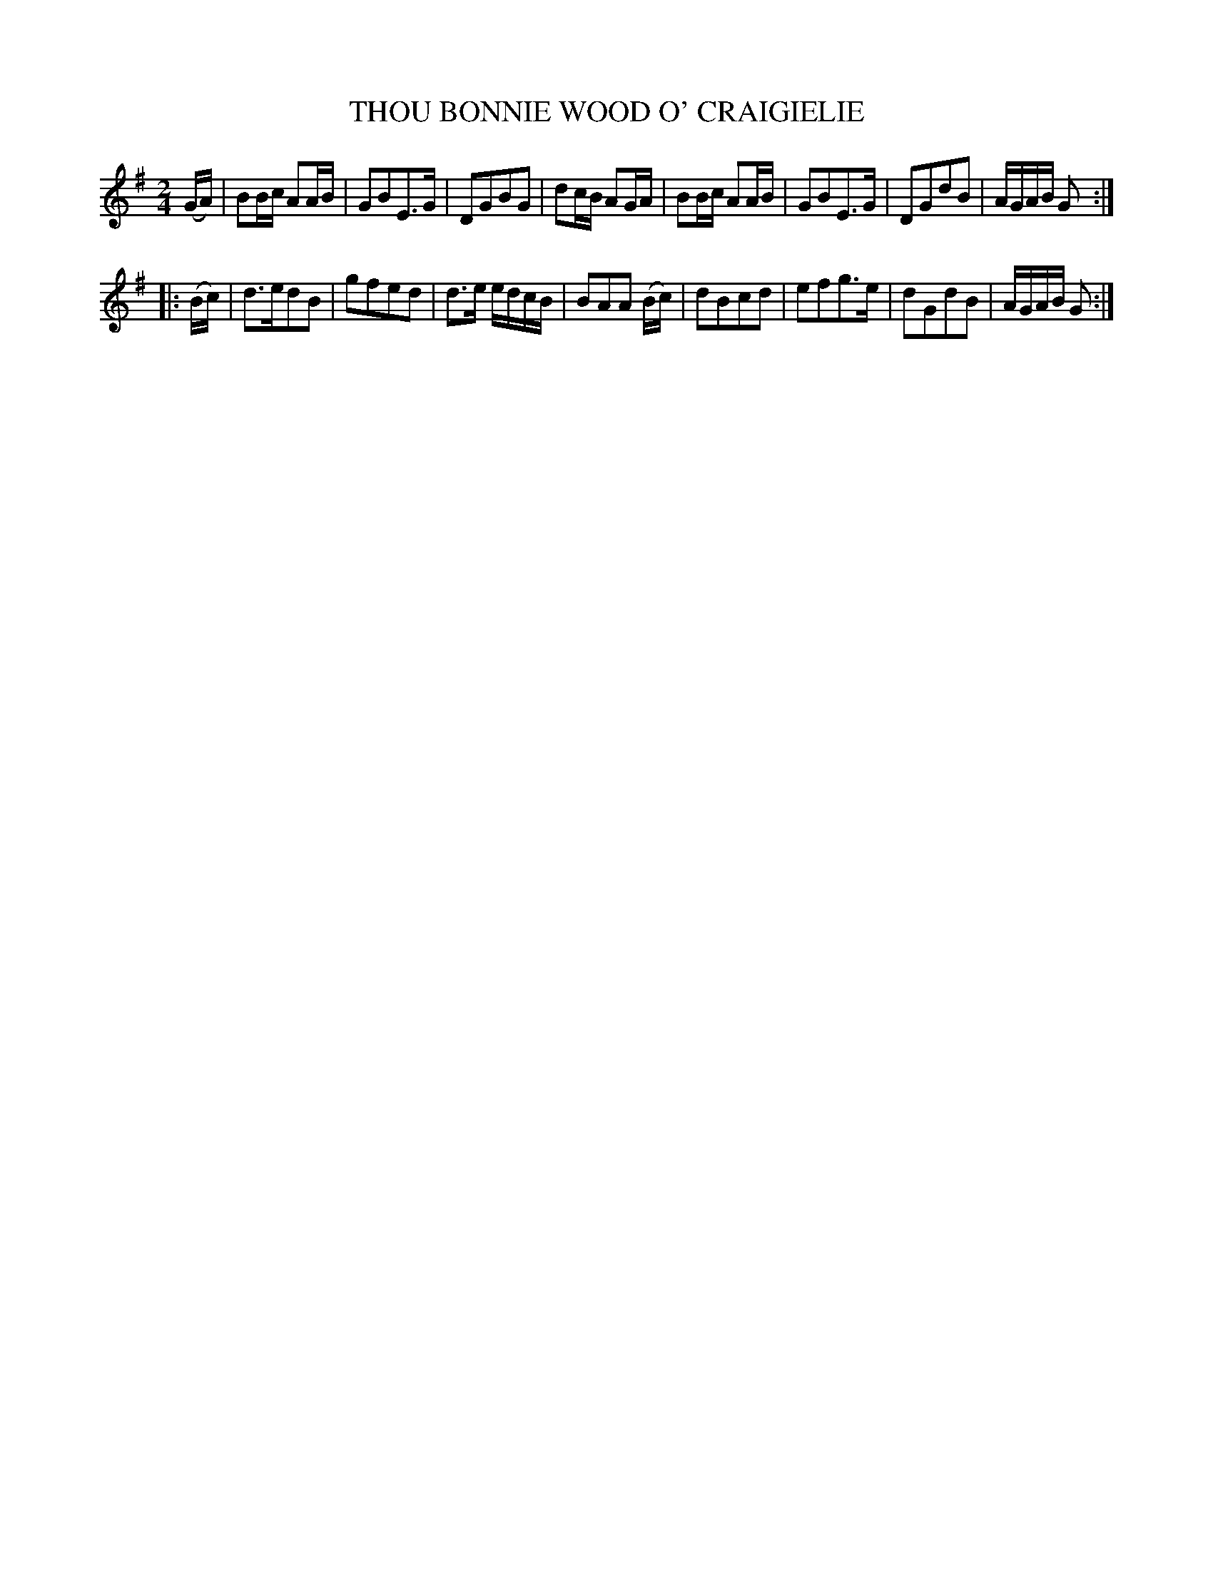 X: 3368
T: THOU BONNIE WOOD O' CRAIGIELIE
%R: march, reel
B: James Kerr "Merry Melodies" v.3 p.41 #368
Z: 2016 John Chambers <jc:trillian.mit.edu>
M: 2/4
L: 1/16
K: G
(GA) |\
B2Bc A2AB | G2B2E3G | D2G2B2G2 | d2cB A2GA |\
B2Bc A2AB | G2B2E3G | D2G2d2B2 | AGAB G2 :|
|: (Bc) |\
d3ed2B2 | g2f2e2d2 | d3e edcB | B2A2A2 (Bc) |\
d2B2c2d2 | e2f2g3e | d2G2d2B2 | AGAB G2 :|
